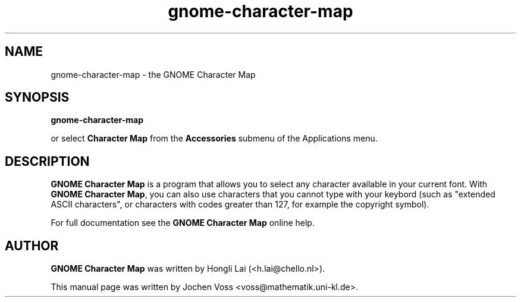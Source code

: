 .\" gnome-character-map.1 - GNOME Character Map
.\" Copyright 2001  Jochen Voss
.TH gnome-character-map 1 "Aug 8 2002" "gnome-utils 2.0.0"
.SH NAME
gnome-character-map \- the GNOME Character Map
.SH SYNOPSIS
.B gnome-character-map
.sp
or select
.B Character Map
from the
.B Accessories
submenu of the Applications menu.
.SH DESCRIPTION
.B GNOME Character Map
is a program that allows you to select any character available in your
current font.  With
.BR "GNOME Character Map" ,
you can also use characters that you cannot type with your keybord
(such as "extended ASCII characters", or characters with codes greater
than 127, for example the copyright symbol).

For full documentation see the
.B GNOME Character Map
online help.

.SH AUTHOR
.B GNOME Character Map
was written by Hongli Lai (<h.lai@chello.nl>).

This manual page was written by Jochen Voss
<voss@mathematik.uni-kl.de>.
